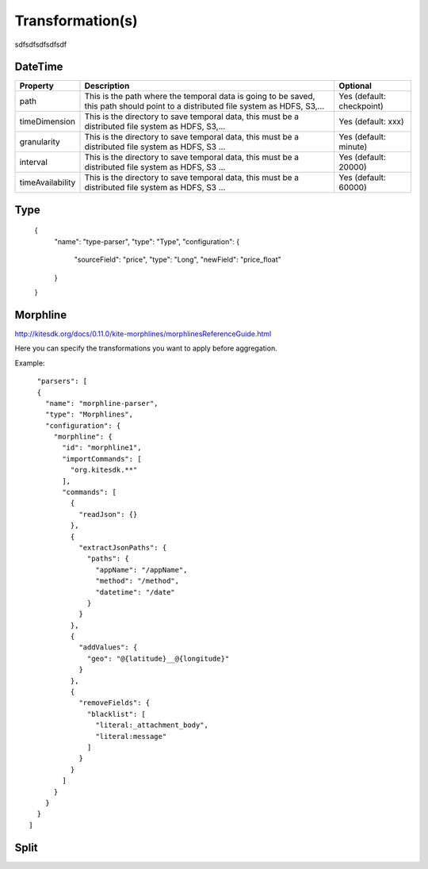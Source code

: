 Transformation(s)
****************
sdfsdfsdfsdfsdf

DateTime
========

+-----------------+-------------------------------------------------------------------------+--------------------------+
| Property        | Description                                                             | Optional                 |
+=================+=========================================================================+==========================+
| path            | This is the path where the temporal data is going to be saved, this path| Yes (default: checkpoint)|
|                 | should point to a distributed file system as HDFS, S3,...               |                          |
+-----------------+-------------------------------------------------------------------------+--------------------------+
| timeDimension   | This is the directory to save temporal data, this must be a distributed | Yes (default: xxx)       |
|                 | file system as HDFS, S3,...                                             |                          |
+-----------------+-------------------------------------------------------------------------+--------------------------+
| granularity     | This is the directory to save temporal data, this must be a distributed | Yes (default: minute)    |
|                 | file system as HDFS, S3 ...                                             |                          |
+-----------------+-------------------------------------------------------------------------+--------------------------+
| interval        | This is the directory to save temporal data, this must be a distributed | Yes (default: 20000)     |
|                 | file system as HDFS, S3 ...                                             |                          |
+-----------------+-------------------------------------------------------------------------+--------------------------+
| timeAvailability| This is the directory to save temporal data, this must be a distributed | Yes (default: 60000)     |
|                 | file system as HDFS, S3 ...                                             |                          |
+-----------------+-------------------------------------------------------------------------+--------------------------+

Type
====

    {
      "name": "type-parser",
      "type": "Type",
      "configuration": {
        "sourceField": "price",
        "type": "Long",
        "newField": "price_float"
      }
    }

+-----------------+-------------------------------------------------------------------------+--------------------------+
| Property        | Description                                                             | Optional                 |
+=================+=========================================================================+==========================+
| name     | This is the path where the temporal data is going to be saved, this path| No|
|                 | should point to a distributed file system as HDFS, S3,...               |                          |
+-----------------+-------------------------------------------------------------------------+--------------------------+
| type            | This is the directory to save temporal data, this must be a distributed | No      |
|                 | file system as HDFS, S3,...                                             |                          |
+-----------------+-------------------------------------------------------------------------+--------------------------+
| sourceField     | This is the path where the temporal data is going to be saved, this path| No|
|                 | should point to a distributed file system as HDFS, S3,...               |                          |
+-----------------+-------------------------------------------------------------------------+--------------------------+
| type            | This is the directory to save temporal data, this must be a distributed | No      |
|                 | file system as HDFS, S3,...                                             |                          |
+-----------------+-------------------------------------------------------------------------+--------------------------+
| newField        | This is the directory to save temporal data, this must be a distributed | No    |
|                 | file system as HDFS, S3 ...                                             |                          |
+-----------------+-------------------------------------------------------------------------+--------------------------+



Morphline
=========

http://kitesdk.org/docs/0.11.0/kite-morphlines/morphlinesReferenceGuide.html

Here you can specify the transformations you want to apply before aggregation.

Example:
::
    "parsers": [
    {
      "name": "morphline-parser",
      "type": "Morphlines",
      "configuration": {
        "morphline": {
          "id": "morphline1",
          "importCommands": [
            "org.kitesdk.**"
          ],
          "commands": [
            {
              "readJson": {}
            },
            {
              "extractJsonPaths": {
                "paths": {
                  "appName": "/appName",
                  "method": "/method",
                  "datetime": "/date"
                }
              }
            },
            {
              "addValues": {
                "geo": "@{latitude}__@{longitude}"
              }
            },
            {
              "removeFields": {
                "blacklist": [
                  "literal:_attachment_body",
                  "literal:message"
                ]
              }
            }
          ]
        }
      }
    }
  ]


Split
=====

+-----------------+-------------------------------------------------------------------------+--------------------------+
| Property        | Description                                                             | Optional                 |
+=================+=========================================================================+==========================+
| name     | This is the path where the temporal data is going to be saved, this path| No|
|                 | should point to a distributed file system as HDFS, S3,...               |                          |
+-----------------+-------------------------------------------------------------------------+--------------------------+
| type            | This is the directory to save temporal data, this must be a distributed | No      |
|                 | file system as HDFS, S3,...                                             |                          |
+-----------------+-------------------------------------------------------------------------+--------------------------+

